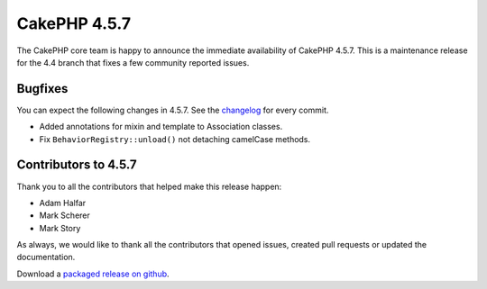 CakePHP 4.5.7
==============

The CakePHP core team is happy to announce the immediate availability of CakePHP
4.5.7. This is a maintenance release for the 4.4 branch that fixes a few
community reported issues.

Bugfixes
--------

You can expect the following changes in 4.5.7. See the `changelog
<https://github.com/cakephp/cakephp/compare/4.5.6...4.5.7>`_ for every commit.

* Added annotations for mixin and template to Association classes.
* Fix ``BehaviorRegistry::unload()`` not detaching camelCase methods.

Contributors to 4.5.7
----------------------

Thank you to all the contributors that helped make this release happen:

* Adam Halfar
* Mark Scherer
* Mark Story

As always, we would like to thank all the contributors that opened issues,
created pull requests or updated the documentation.

Download a `packaged release on github
<https://github.com/cakephp/cakephp/releases>`_.

.. author:: markstory
.. categories:: release, news
.. tags:: release, news
